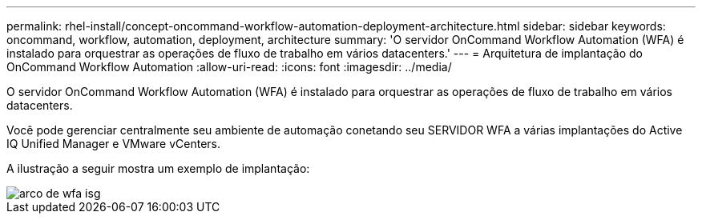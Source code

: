 ---
permalink: rhel-install/concept-oncommand-workflow-automation-deployment-architecture.html 
sidebar: sidebar 
keywords: oncommand, workflow, automation, deployment, architecture 
summary: 'O servidor OnCommand Workflow Automation (WFA) é instalado para orquestrar as operações de fluxo de trabalho em vários datacenters.' 
---
= Arquitetura de implantação do OnCommand Workflow Automation
:allow-uri-read: 
:icons: font
:imagesdir: ../media/


[role="lead"]
O servidor OnCommand Workflow Automation (WFA) é instalado para orquestrar as operações de fluxo de trabalho em vários datacenters.

Você pode gerenciar centralmente seu ambiente de automação conetando seu SERVIDOR WFA a várias implantações do Active IQ Unified Manager e VMware vCenters.

A ilustração a seguir mostra um exemplo de implantação:

image::../media/wfa_arch_isg.gif[arco de wfa isg]
